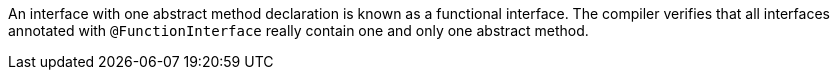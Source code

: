 An interface with one abstract method declaration is known as a functional interface. The compiler verifies that all interfaces annotated with `@FunctionInterface` really contain one and only one abstract method.